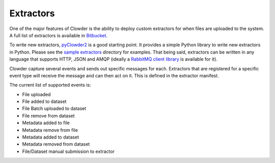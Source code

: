 .. index:: Extractors

Extractors
==============

One of the major features of Clowder is the ability to deploy custom extractors for when files are uploaded to the system.
A full list of extractors is available in `Bitbucket <https://opensource.ncsa.illinois.edu/bitbucket/projects/CATS>`_.

To write new extractors, `pyClowder2 <https://opensource.ncsa.illinois.edu/bitbucket/projects/CATS/repos/pyclowder2/browse>`_ is a good starting point.
It provides a simple Python library to write new extractors in Python. Please see the
`sample extractors <https://opensource.ncsa.illinois.edu/bitbucket/projects/CATS/repos/pyclowder2/browse/sample-extractors>`_ directory for examples.
That being said, extractors can be written in any language that supports HTTP, JSON and AMQP
(ideally a `RabbitMQ client library <https://www.rabbitmq.com/>`_ is available for it).

Clowder capture several events and sends out specific messages for each. Extractors that are registered for a specific
event type will receive the message and can then act on it. This is defined in the extractor manifest.

The current list of supported events is:

* File uploaded
* File added to dataset
* File Batch uploaded to dataset
* File remove from dataset
* Metadata added to file
* Metadata remove from file
* Metadata added to dataset
* Metadata removed from dataset
* File/Dataset manual submission to extractor


